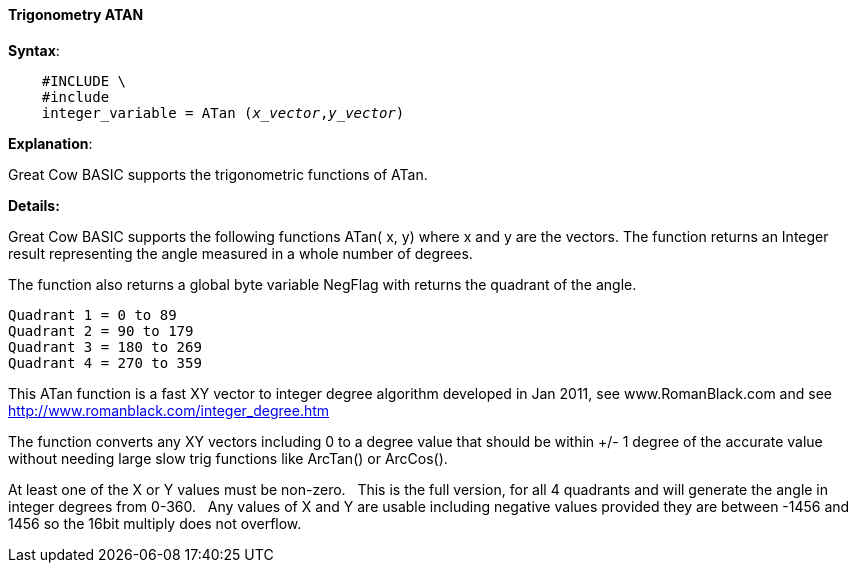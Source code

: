 ==== Trigonometry ATAN


*Syntax*:
[subs="quotes"]
----

    #INCLUDE \<MATHS.H\>
    #include <maths.h>
    integer_variable = ATan (_x_vector_,_y_vector_)
----

*Explanation*:

Great Cow BASIC supports the trigonometric functions of ATan.&#160;&#160;


*Details:*

Great Cow BASIC supports the following functions ATan( x, y) where x and y are the vectors.  The function returns an Integer result representing the angle measured in a whole number of degrees.

The function also returns a global byte variable NegFlag with returns the quadrant of the angle.

    Quadrant 1 = 0 to 89
    Quadrant 2 = 90 to 179
    Quadrant 3 = 180 to 269
    Quadrant 4 = 270 to 359

This ATan function is a fast XY vector to integer degree algorithm developed in Jan 2011, see www.RomanBlack.com and see http://www.romanblack.com/integer_degree.htm

The function converts any XY vectors including 0 to a degree value that should be within +/- 1 degree of the accurate value without needing large slow trig functions like ArcTan() or ArcCos().

At least one of the X or Y values must be non-zero.&#160;&#160;
This is the full version, for all 4 quadrants and will generate the angle in integer degrees from 0-360.&#160;&#160;
Any values of X and Y are usable including negative values provided they are between -1456 and 1456 so the 16bit multiply does not overflow.
